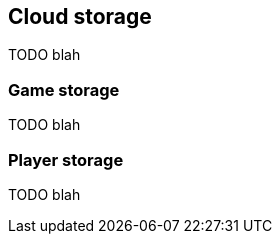 [[guide-cloud-storage]]
[role="chunk-page"]
== Cloud storage

TODO blah

=== Game storage

TODO blah

=== Player storage

TODO blah
